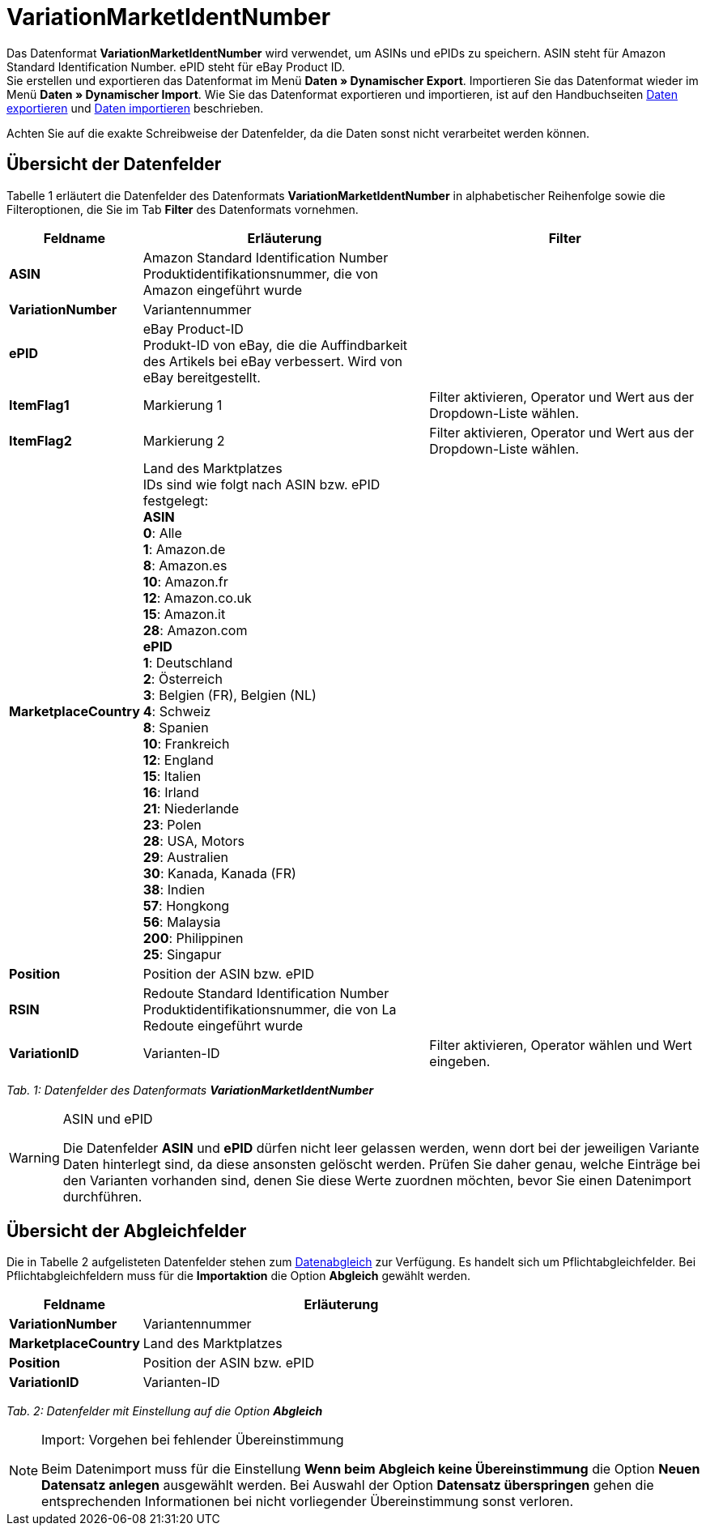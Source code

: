 = VariationMarketIdentNumber
:lang: de
:position: 10270

Das Datenformat **VariationMarketIdentNumber** wird verwendet, um ASINs und ePIDs zu speichern. ASIN steht für Amazon Standard Identification Number. ePID steht für eBay Product ID. +
Sie erstellen und exportieren das Datenformat im Menü **Daten » Dynamischer Export**. Importieren Sie das Datenformat wieder im Menü **Daten » Dynamischer Import**. Wie Sie das Datenformat exportieren und importieren, ist auf den Handbuchseiten <<daten/export-import/daten-exportieren#, Daten exportieren>> und <<daten/export-import/daten-importieren#, Daten importieren>> beschrieben.

Achten Sie auf die exakte Schreibweise der Datenfelder, da die Daten sonst nicht verarbeitet werden können.

== Übersicht der Datenfelder

Tabelle 1 erläutert die Datenfelder des Datenformats **VariationMarketIdentNumber** in alphabetischer Reihenfolge sowie die Filteroptionen, die Sie im Tab **Filter** des Datenformats vornehmen.

[cols="1,3,3"]
|====
|Feldname |Erläuterung |Filter

| **ASIN**
|Amazon Standard Identification Number +
Produktidentifikationsnummer, die von Amazon eingeführt wurde
|

| **VariationNumber**
|Variantennummer
|

| **ePID**
|eBay Product-ID +
Produkt-ID von eBay, die die Auffindbarkeit des Artikels bei eBay verbessert. Wird von eBay bereitgestellt.
|

| **ItemFlag1**
|Markierung 1
|Filter aktivieren, Operator und Wert aus der Dropdown-Liste wählen.

| **ItemFlag2**
|Markierung 2
|Filter aktivieren, Operator und Wert aus der Dropdown-Liste wählen.

| **MarketplaceCountry**
|Land des Marktplatzes +
IDs sind wie folgt nach ASIN bzw. ePID festgelegt: +
**ASIN** +
**0**: Alle +
**1**: Amazon.de +
**8**: Amazon.es +
**10**: Amazon.fr +
**12**: Amazon.co.uk +
**15**: Amazon.it +
**28**: Amazon.com +
**ePID** +
**1**: Deutschland +
**2**: Österreich +
**3**: Belgien (FR), Belgien (NL) +
**4**: Schweiz +
**8**: Spanien +
**10**: Frankreich +
**12**: England +
**15**: Italien +
**16**: Irland +
**21**: Niederlande +
**23**: Polen +
**28**: USA, Motors +
**29**: Australien +
**30**: Kanada, Kanada (FR) +
**38**: Indien +
**57**: Hongkong +
**56**: Malaysia +
**200**: Philippinen +
**25**: Singapur
|

| **Position**
|Position der ASIN bzw. ePID
|

| **RSIN**
|Redoute Standard Identification Number +
Produktidentifikationsnummer, die von La Redoute eingeführt wurde
|

| **VariationID**
|Varianten-ID
|Filter aktivieren, Operator wählen und Wert eingeben.
|====

__Tab. 1: Datenfelder des Datenformats **VariationMarketIdentNumber**__

[WARNING]
.ASIN und ePID
====
Die Datenfelder **ASIN** und **ePID** dürfen nicht leer gelassen werden, wenn dort bei der jeweiligen Variante Daten hinterlegt sind, da diese ansonsten gelöscht werden. Prüfen Sie daher genau, welche Einträge bei den Varianten vorhanden sind, denen Sie diese Werte zuordnen möchten, bevor Sie einen Datenimport durchführen.
====

== Übersicht der Abgleichfelder

Die in Tabelle 2 aufgelisteten Datenfelder stehen zum <<daten/export-import/daten-importieren#25, Datenabgleich>> zur Verfügung. Es handelt sich um Pflichtabgleichfelder. Bei Pflichtabgleichfeldern muss für die **Importaktion** die Option **Abgleich** gewählt werden.

[cols="1,3"]
|====
|Feldname |Erläuterung

| **VariationNumber**
|Variantennummer

| **MarketplaceCountry**
|Land des Marktplatzes

| **Position**
|Position der ASIN bzw. ePID

| **VariationID**
|Varianten-ID
|====

__Tab. 2: Datenfelder mit Einstellung auf die Option **Abgleich**__

[NOTE]
.Import: Vorgehen bei fehlender Übereinstimmung
====
Beim Datenimport muss für die Einstellung **Wenn beim Abgleich keine Übereinstimmung** die Option **Neuen Datensatz anlegen** ausgewählt werden. Bei Auswahl der Option **Datensatz überspringen** gehen die entsprechenden Informationen bei nicht vorliegender Übereinstimmung sonst verloren.
====
